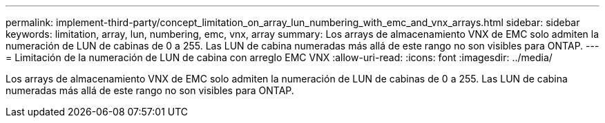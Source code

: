 ---
permalink: implement-third-party/concept_limitation_on_array_lun_numbering_with_emc_and_vnx_arrays.html 
sidebar: sidebar 
keywords: limitation, array, lun, numbering, emc, vnx, array 
summary: Los arrays de almacenamiento VNX de EMC solo admiten la numeración de LUN de cabinas de 0 a 255. Las LUN de cabina numeradas más allá de este rango no son visibles para ONTAP. 
---
= Limitación de la numeración de LUN de cabina con arreglo EMC VNX
:allow-uri-read: 
:icons: font
:imagesdir: ../media/


[role="lead"]
Los arrays de almacenamiento VNX de EMC solo admiten la numeración de LUN de cabinas de 0 a 255. Las LUN de cabina numeradas más allá de este rango no son visibles para ONTAP.
